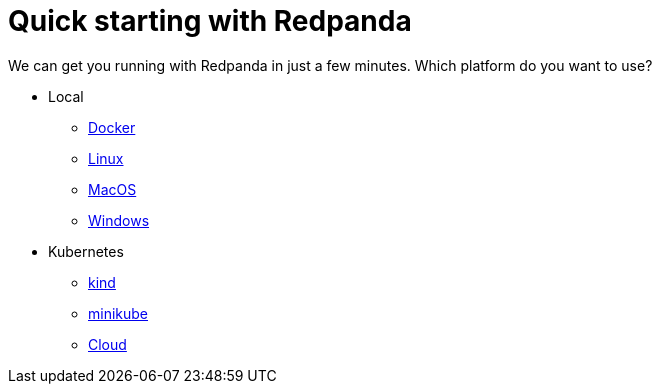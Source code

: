 = Quick starting with Redpanda
:description: Get Started index page.

We can get you running with Redpanda in just a few minutes.
Which platform do you want to use?

* Local
 ** link:./quick-start-docker[Docker]
 ** link:./quick-start-linux[Linux]
 ** link:./quick-start-macos[MacOS]
 ** link:./quick-start-windows[Windows]
* Kubernetes
 ** link:./kubernetes-qs-local-access[kind]
 ** link:./kubernetes-qs-minikube[minikube]
 ** link:./kubernetes-qs-cloud[Cloud]
